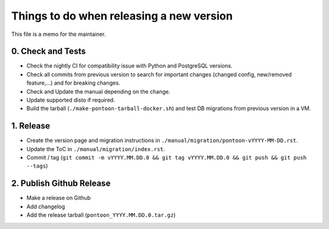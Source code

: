 Things to do when releasing a new version
=========================================

This file is a memo for the maintainer.


0. Check and Tests
------------------

* Check the nightly CI for compatibility issue with Python and PostgreSQL
  versions.
* Check all commits from previous version to search for important changes
  (changed config, new/removed feature,...) and for breaking changes.
* Check and Update the manual depending on the change.
* Update supported disto if required.
* Build the tarball (``./make-pontoon-tarball-docker.sh``) and test DB migrations
  from previous version in a VM.


1. Release
----------

* Create the version page and migration instructions in
  ``./manual/migration/pontoon-vYYYY-MM-DD.rst``.
* Update the ToC in ``./manual/migration/index.rst``.
* Commit / tag (``git commit -m vYYYY.MM.DD.0 && git tag vYYYY.MM.DD.0 && git push && git push --tags``)


2. Publish Github Release
-------------------------

* Make a release on Github
* Add changelog
* Add the release tarball (``pontoon_YYYY.MM.DD.0.tar.gz``)
